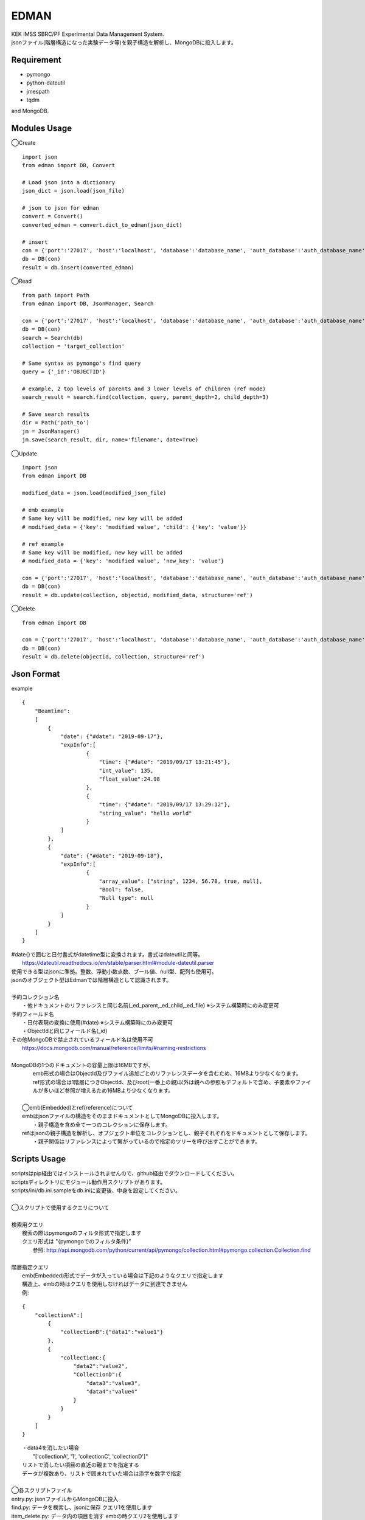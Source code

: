 EDMAN
=====

|py_version| |circleci|

|  KEK IMSS SBRC/PF Experimental Data Management System.
|  jsonファイル(階層構造になった実験データ等)を親子構造を解析し、MongoDBに投入します。

Requirement
-----------
-   pymongo
-   python-dateutil
-   jmespath
-   tqdm

and MongoDB.

Modules Usage
-------------

◯Create

::

    import json
    from edman import DB, Convert

    # Load json into a dictionary
    json_dict = json.load(json_file)

    # json to json for edman
    convert = Convert()
    converted_edman = convert.dict_to_edman(json_dict)

    # insert
    con = {'port':'27017', 'host':'localhost', 'database':'database_name', 'auth_database':'auth_database_name', 'user':'mongodb_user_name', 'password':'monogodb_user_password'}
    db = DB(con)
    result = db.insert(converted_edman)

◯Read

::

    from path import Path
    from edman import DB, JsonManager, Search

    con = {'port':'27017', 'host':'localhost', 'database':'database_name', 'auth_database':'auth_database_name', 'user':'mongodb_user_name', 'password':'monogodb_user_password'}
    db = DB(con)
    search = Search(db)
    collection = 'target_collection'

    # Same syntax as pymongo's find query
    query = {'_id':'OBJECTID'}

    # example, 2 top levels of parents and 3 lower levels of children (ref mode)
    search_result = search.find(collection, query, parent_depth=2, child_depth=3)

    # Save search results
    dir = Path('path_to')
    jm = JsonManager()
    jm.save(search_result, dir, name='filename', date=True)

◯Update

::

    import json
    from edman import DB

    modified_data = json.load(modified_json_file)

    # emb example
    # Same key will be modified, new key will be added
    # modified_data = {'key': 'modified value', 'child': {'key': 'value'}}

    # ref example
    # Same key will be modified, new key will be added
    # modified_data = {'key': 'modified value', 'new_key': 'value'}

    con = {'port':'27017', 'host':'localhost', 'database':'database_name', 'auth_database':'auth_database_name', 'user':'mongodb_user_name', 'password':'monogodb_user_password'}
    db = DB(con)
    result = db.update(collection, objectid, modified_data, structure='ref')

◯Delete

::

    from edman import DB

    con = {'port':'27017', 'host':'localhost', 'database':'database_name', 'auth_database':'auth_database_name', 'user':'mongodb_user_name', 'password':'monogodb_user_password'}
    db = DB(con)
    result = db.delete(objectid, collection, structure='ref')

Json Format
-----------
| example

::

    {
        "Beamtime":
        [
            {
                "date": {"#date": "2019-09-17"},
                "expInfo":[
                        {
                            "time": {"#date": "2019/09/17 13:21:45"},
                            "int_value": 135,
                            "float_value":24.98
                        },
                        {
                            "time": {"#date": "2019/09/17 13:29:12"},
                            "string_value": "hello world"
                        }
                ]
            },
            {
                "date": {"#date": "2019-09-18"},
                "expInfo":[
                        {
                            "array_value": ["string", 1234, 56.78, true, null],
                            "Bool": false,
                            "Null type": null
                        }
                ]
            }
        ]
    }

| #date{}で囲むと日付書式がdatetime型に変換されます。書式はdateutilと同等。
|     https://dateutil.readthedocs.io/en/stable/parser.html#module-dateutil.parser
| 使用できる型はjsonに準拠。整数、浮動小数点数、ブール値、null型、配列も使用可。
| jsonのオブジェクト型はEdmanでは階層構造として認識されます。
|
| 予約コレクション名
|   ・他ドキュメントのリファレンスと同じ名前(_ed_parent,_ed_child,_ed_file) ※システム構築時にのみ変更可
| 予約フィールド名
|   ・日付表現の変換に使用(#date) ※システム構築時にのみ変更可
|   ・ObjectIdと同じフィールド名(_id)
| その他MongoDBで禁止されているフィールド名は使用不可
|      https://docs.mongodb.com/manual/reference/limits/#naming-restrictions
|
| MongoDBの1つのドキュメントの容量上限は16MBですが、
|     emb形式の場合はObjectId及びファイル追加ごとのリファレンスデータを含むため、16MBより少なくなります。
|     ref形式の場合は1階層につきObjectId、及びroot(一番上の親)以外は親への参照もデフォルトで含め、子要素やファイルが多いほど参照が増えるため16MBより少なくなります。
|
|  ◯emb(Embedded)とref(reference)について
|  embはjsonファイルの構造をそのままドキュメントとしてMongoDBに投入します。
|   ・親子構造を含め全て一つのコレクションに保存します。
|  refはjsonの親子構造を解析し、オブジェクト単位をコレクションとし、親子それぞれをドキュメントとして保存します。
|   ・親子関係はリファレンスによって繋がっているので指定のツリーを呼び出すことができます。

Scripts Usage
-------------

|  scriptsはpip経由ではインストールされませんので、github経由でダウンロードしてください。
|  scriptsディレクトリにモジュール動作用スクリプトがあります。
|  scripts/ini/db.ini.sampleをdb.iniに変更後、中身を設定してください。
|
|  ◯スクリプトで使用するクエリについて
|
|  検索用クエリ
|    検索の際はpymongoのフィルタ形式で指定します
|    クエリ形式は "{pymongoでのフィルタ条件}"
|      参照:  http://api.mongodb.com/python/current/api/pymongo/collection.html#pymongo.collection.Collection.find
|
|  階層指定クエリ
|    emb(Embedded)形式でデータが入っている場合は下記のようなクエリで指定します
|    構造上、embの時はクエリを使用しなければデータに到達できません
|    例:

::

       {
           "collectionA":[
               {
                   "collectionB":{"data1":"value1"}
               },
               {
                   "collectionC:{
                       "data2":"value2",
                       "CollectionD":{
                           "data3":"value3",
                           "data4":"value4"
                       }
                   }
               }
           ]
       }

|   ・data4を消したい場合
|       "['collectionA', '1', 'collectionC', 'collectionD']"
|   リストで消したい項目の直近の親までを指定する
|   データが複数あり、リストで囲まれていた場合は添字を数字で指定
|
|  ◯各スクリプトファイル
|  entry.py: jsonファイルからMongoDBに投入
|  find.py: データを検索し、jsonに保存 クエリ1を使用します
|  item_delete.py: データ内の項目を消す embの時クエリ2を使用します
|  update.py: データの更新(更新用jsonファイルを用意)
|  delete.py: ドキュメントの削除(embは全削除、refは指定したobjectid以下を削除)
|  file_add.py:  該当データにファイルを添付する embの時クエリ2を使用します
|  file_dl.py: 添付ファイルをダウンロード embの時クエリ2を使用します
|  file_delete.py: 添付ファイルを削除 embの時クエリ2を使用します
|  db_create.py: データベース及びユーザ作成操作支援用(MongoDBの管理者アカウントが必要)
|  db_destroy.py: データベース削除操作支援用(ユーザ削除はソース書き換えが必要)
|  structure_convert.py: DB内のembをrefへ変換、またはその逆を行います
|  pullout.py: コレクション内のembのキーを指定し、そのキーを含む階層を全てrefに変換します
|  action.py: 上記の操作スクリプト用のモジュール

オプションなど詳しくは::

  scriptname.py -h

Install
-------
|  Please install MongoDB in advance.

pip install::

 pip install edman

Licence
-------
MIT

API Document
------------
https://yuskyamada.github.io/EDMAN/

Author
------

[yuskyamada](https://github.com/yuskyamada)

[ryde](https://github.com/ryde)

.. |py_version| image:: https://img.shields.io/badge/python-3.6-blue.svg
    :alt: Use python

.. |circleci| image:: https://circleci.com/gh/yuskyamada/EDMAN/tree/develop.svg?style=svg
    :alt: Build status on circleCi
    :target: https://circleci.com/gh/yuskyamada/EDMAN/tree/develop